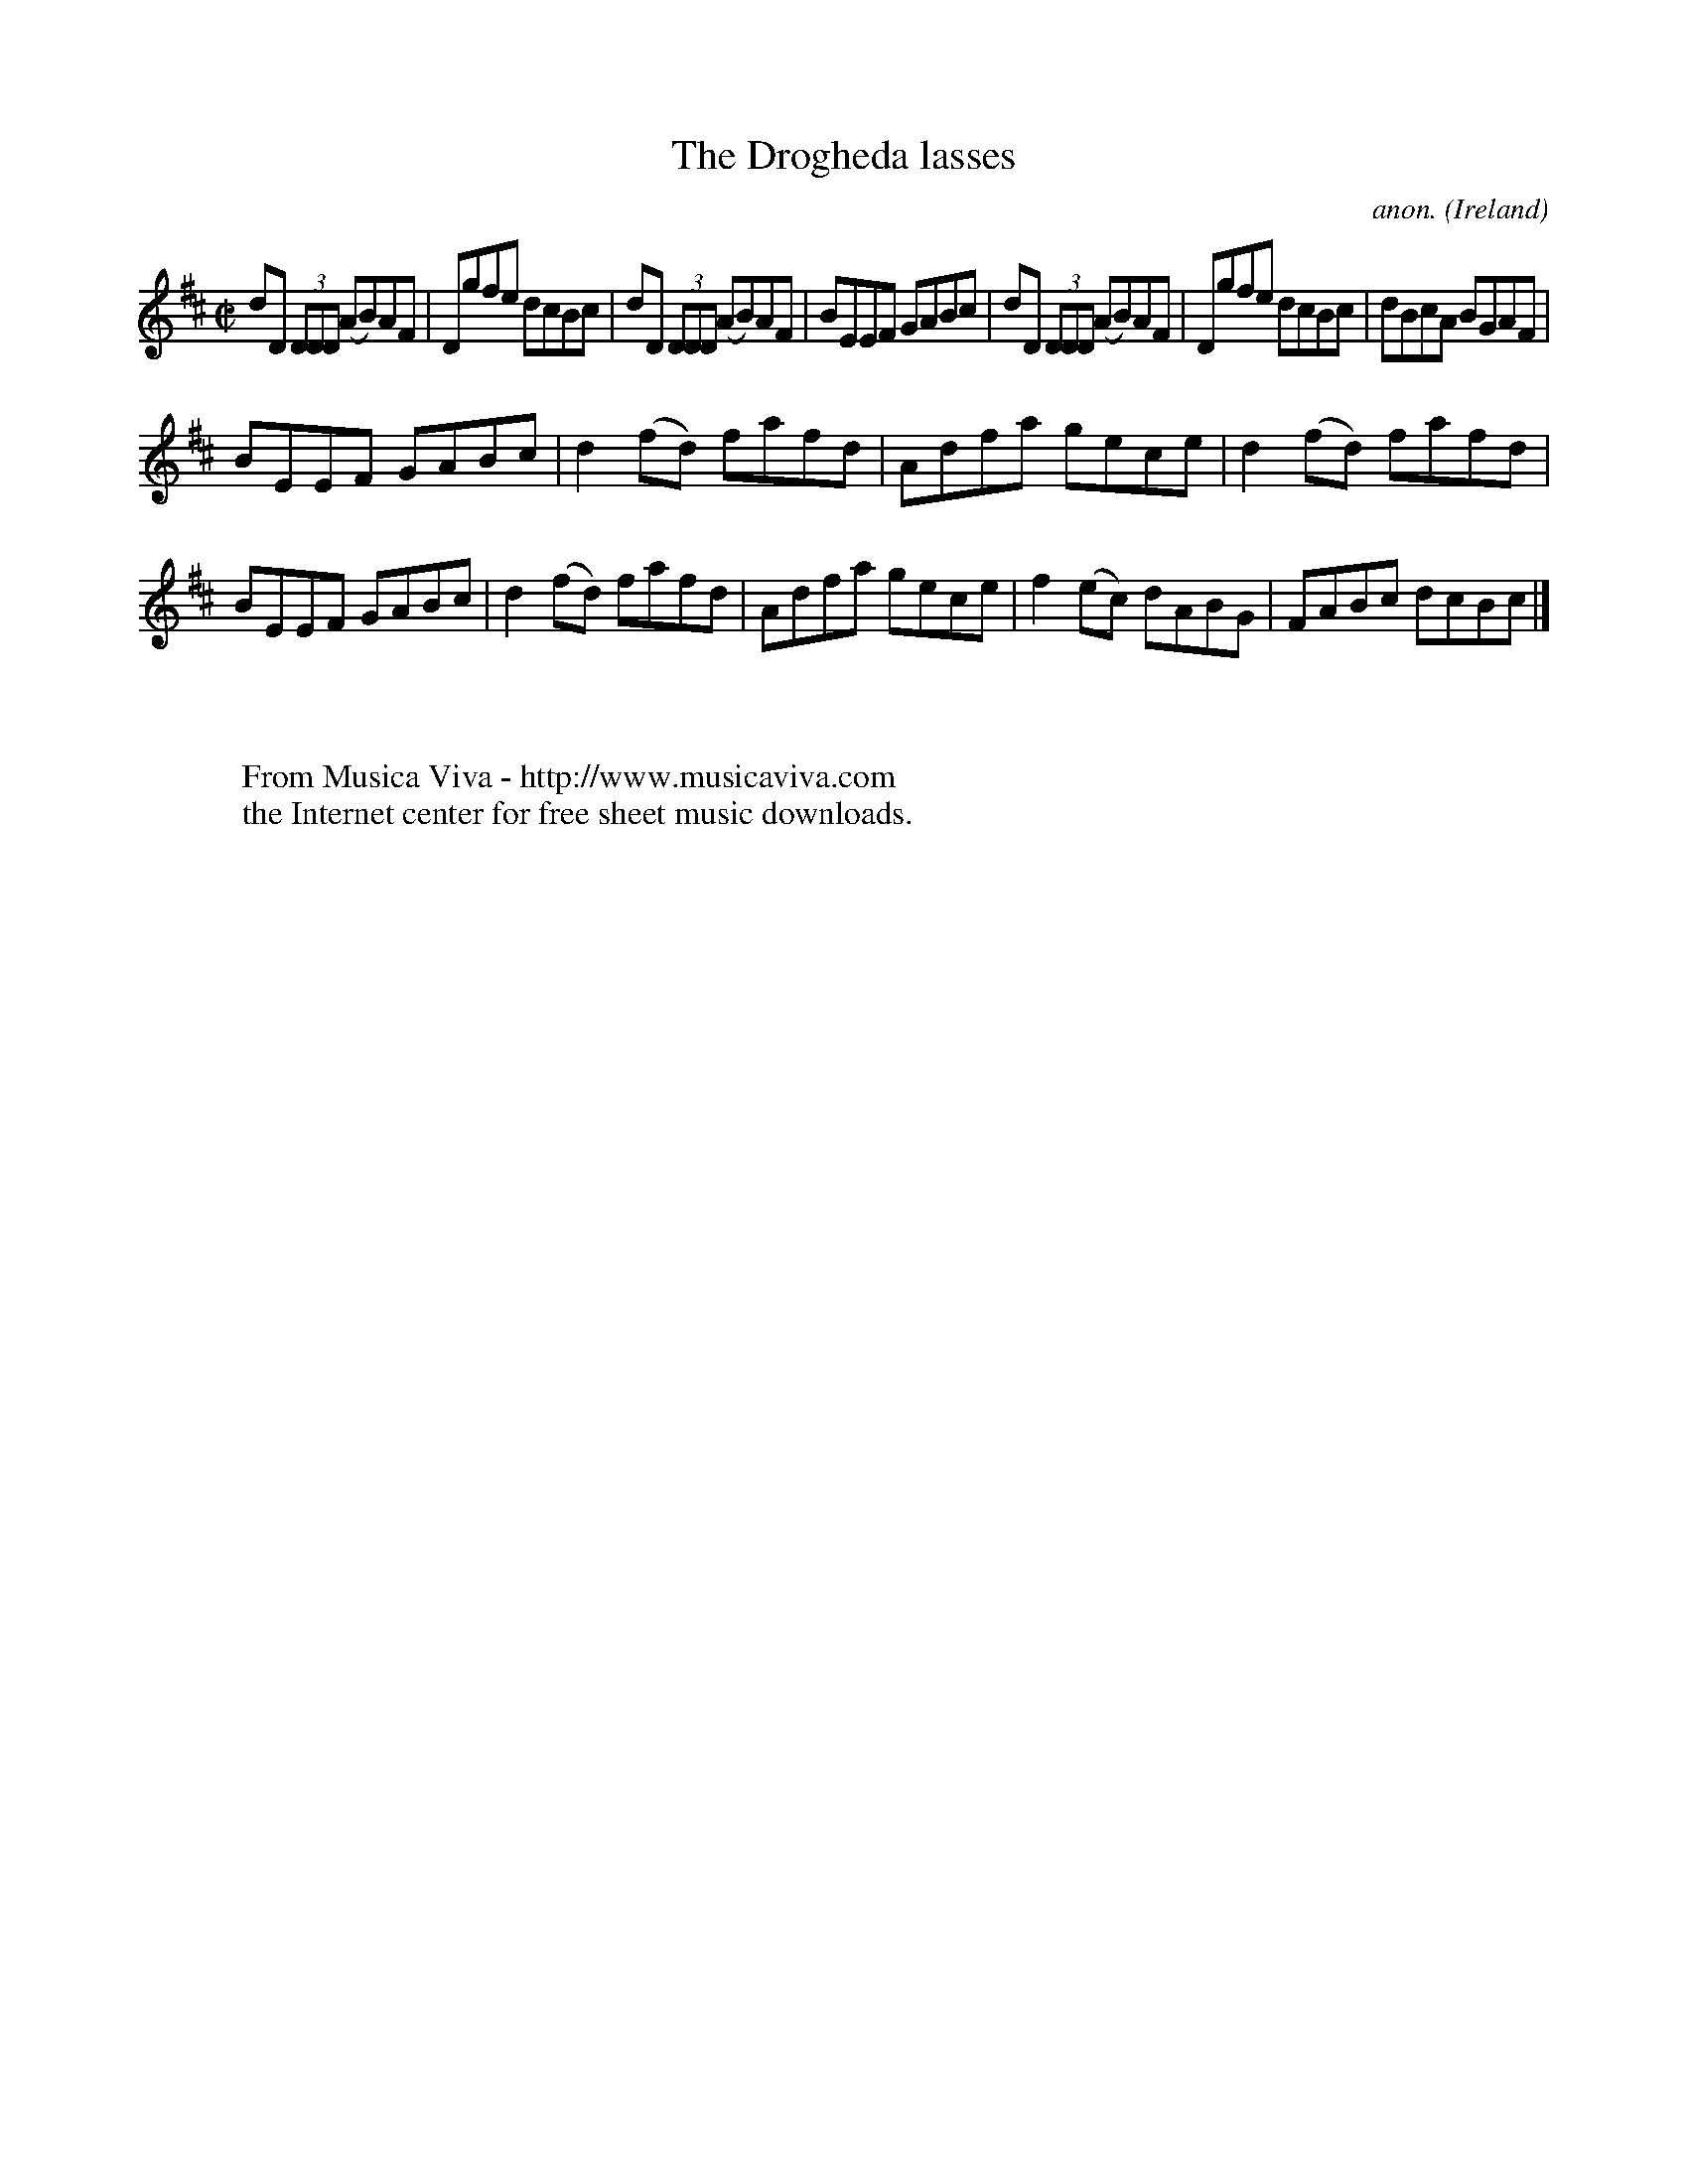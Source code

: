 X:557
T:The Drogheda lasses
C:anon.
O:Ireland
B:Francis O'Neill: "The Dance Music of Ireland" (1907) no. 557
R:Reel
Z:Transcribed by Frank Nordberg - http://www.musicaviva.com
F:http://www.musicaviva.com/abc/tunes/ireland/oneill-1001/0557/oneill-1001-0557-1.abc
M:C|
L:1/8
K:D
dD (3DDD (AB)AF|Dgfe dcBc|dD (3DDD (AB)AF|BEEF GABc|dD (3DDD (AB)AF|Dgfe dcBc|dBcA BGAF|
BEEF GABc|d2(fd) fafd|Adfa gece|d2(fd) fafd|BEEF GABc|d2(fd) fafd|Adfa gece|f2(ec) dABG|FABc dcBc|]
W:
W:
W:  From Musica Viva - http://www.musicaviva.com
W:  the Internet center for free sheet music downloads.
